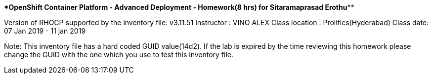 **************OpenShift Container Platform - Advanced Deployment - Homework(8 hrs) for Sitaramaprasad Erothu***************

Version of RHOCP supported by the inventory file: v3.11.51
Instructor : VINO ALEX
Class location : Prolifics(Hyderabad)
Class date: 07 Jan 2019 - 11 jan 2019

Note: This inventory file has a hard coded GUID value(14d2). If the lab is expired by the time reviewing this homework please change the GUID with the one which you use to test this inventory file.
